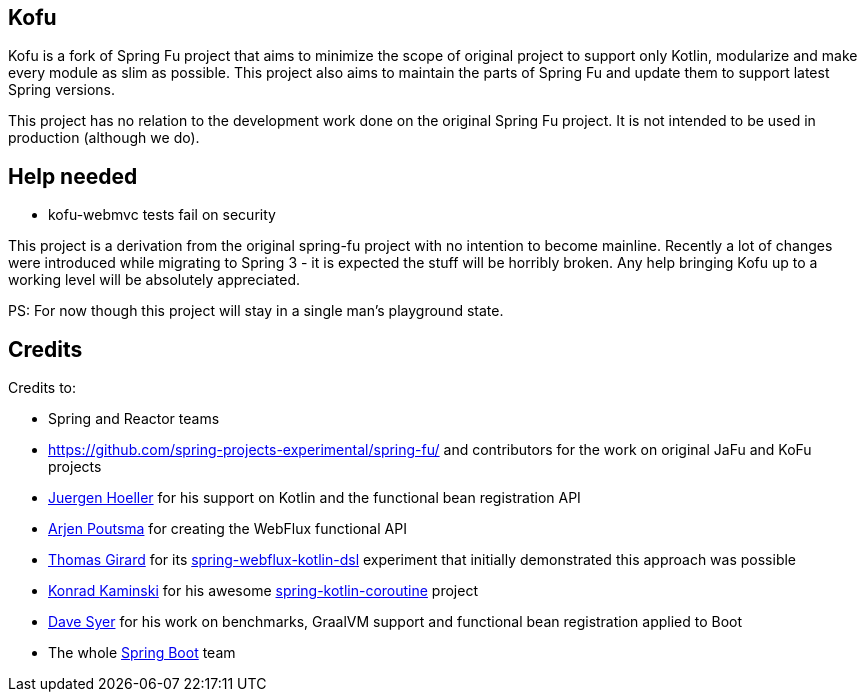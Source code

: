 == Kofu

Kofu is a fork of Spring Fu project that aims to minimize the scope of original project to support only Kotlin, modularize
and make every module as slim as possible. This project also aims to maintain the parts of Spring Fu and update them to
support latest Spring versions.

This project has no relation to the development work done on the original Spring Fu project. It is not intended to be used
in production (although we do).

== Help needed

* kofu-webmvc tests fail on security

This project is a derivation from the original spring-fu project with no intention to become mainline.
Recently a lot of changes were introduced while migrating to Spring 3 - it is expected the stuff will be horribly broken.
Any help bringing Kofu up to a working level will be absolutely appreciated.

PS: For now though this project will stay in a single man's playground state.

== Credits

Credits to:

 * Spring and Reactor teams
 * https://github.com/spring-projects-experimental/spring-fu/ and contributors for the work on original JaFu and KoFu projects
 * https://github.com/jhoeller[Juergen Hoeller] for his support on Kotlin and the functional bean registration API
 * https://github.com/poutsma[Arjen Poutsma] for creating the WebFlux functional API
 * https://github.com/tgirard12[Thomas Girard] for its https://github.com/tgirard12/spring-webflux-kotlin-dsl[spring-webflux-kotlin-dsl] experiment that initially demonstrated this approach was possible
 * https://github.com/konrad-kaminski[Konrad Kaminski] for his awesome https://github.com/konrad-kaminski/spring-kotlin-coroutine[spring-kotlin-coroutine] project
 * https://github.com/dsyer[Dave Syer] for his work on benchmarks, GraalVM support and functional bean registration applied to Boot
 * The whole https://github.com/spring-projects/spring-boot[Spring Boot] team

